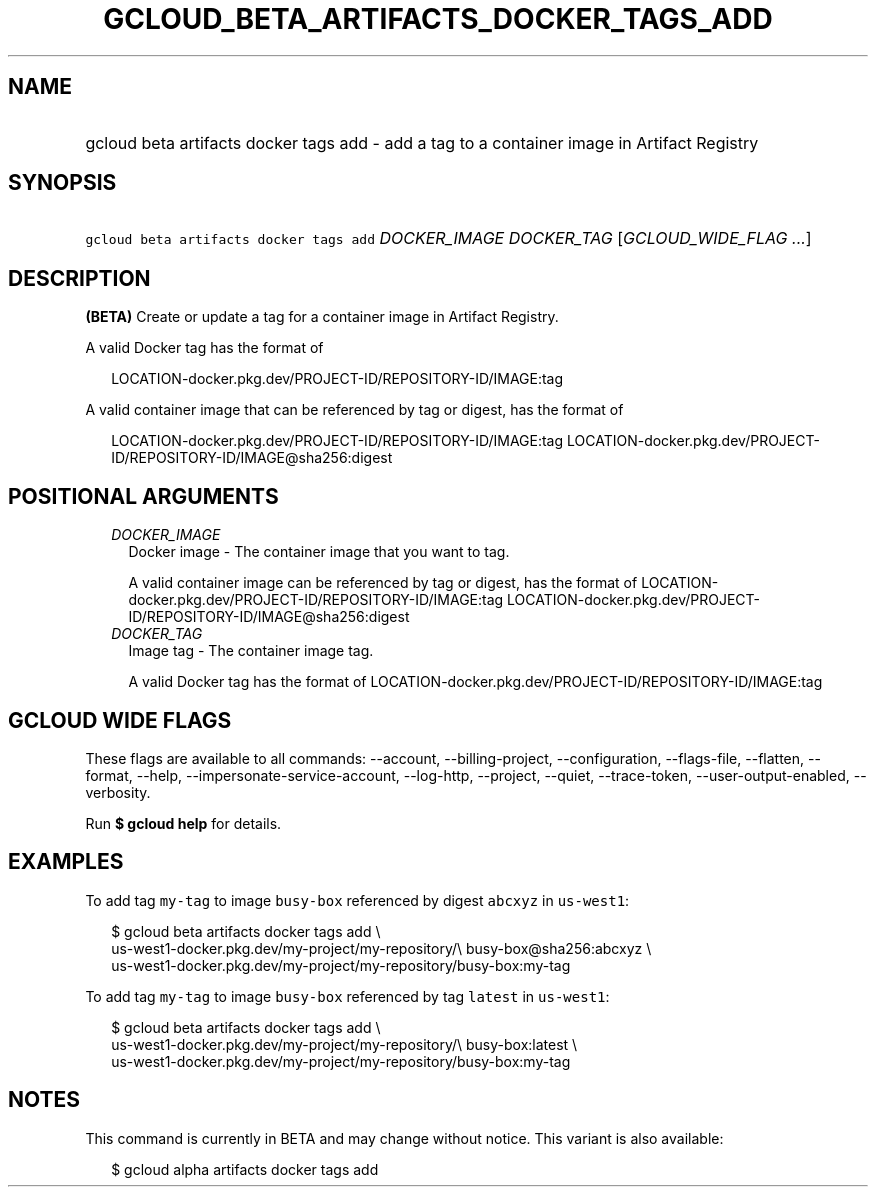 
.TH "GCLOUD_BETA_ARTIFACTS_DOCKER_TAGS_ADD" 1



.SH "NAME"
.HP
gcloud beta artifacts docker tags add \- add a tag to a container image in Artifact Registry



.SH "SYNOPSIS"
.HP
\f5gcloud beta artifacts docker tags add\fR \fIDOCKER_IMAGE\fR \fIDOCKER_TAG\fR [\fIGCLOUD_WIDE_FLAG\ ...\fR]



.SH "DESCRIPTION"

\fB(BETA)\fR Create or update a tag for a container image in Artifact Registry.

A valid Docker tag has the format of

.RS 2m
LOCATION\-docker.pkg.dev/PROJECT\-ID/REPOSITORY\-ID/IMAGE:tag
.RE

A valid container image that can be referenced by tag or digest, has the format
of

.RS 2m
LOCATION\-docker.pkg.dev/PROJECT\-ID/REPOSITORY\-ID/IMAGE:tag
LOCATION\-docker.pkg.dev/PROJECT\-ID/REPOSITORY\-ID/IMAGE@sha256:digest
.RE



.SH "POSITIONAL ARGUMENTS"

.RS 2m
.TP 2m
\fIDOCKER_IMAGE\fR
Docker image \- The container image that you want to tag.

A valid container image can be referenced by tag or digest, has the format of
LOCATION\-docker.pkg.dev/PROJECT\-ID/REPOSITORY\-ID/IMAGE:tag
LOCATION\-docker.pkg.dev/PROJECT\-ID/REPOSITORY\-ID/IMAGE@sha256:digest

.TP 2m
\fIDOCKER_TAG\fR
Image tag \- The container image tag.

A valid Docker tag has the format of
LOCATION\-docker.pkg.dev/PROJECT\-ID/REPOSITORY\-ID/IMAGE:tag


.RE
.sp

.SH "GCLOUD WIDE FLAGS"

These flags are available to all commands: \-\-account, \-\-billing\-project,
\-\-configuration, \-\-flags\-file, \-\-flatten, \-\-format, \-\-help,
\-\-impersonate\-service\-account, \-\-log\-http, \-\-project, \-\-quiet,
\-\-trace\-token, \-\-user\-output\-enabled, \-\-verbosity.

Run \fB$ gcloud help\fR for details.



.SH "EXAMPLES"

To add tag \f5my\-tag\fR to image \f5busy\-box\fR referenced by digest
\f5abcxyz\fR in \f5us\-west1\fR:

.RS 2m
$ gcloud beta artifacts docker tags add \e
    us\-west1\-docker.pkg.dev/my\-project/my\-repository/\e
busy\-box@sha256:abcxyz \e
    us\-west1\-docker.pkg.dev/my\-project/my\-repository/busy\-box:my\-tag
.RE

To add tag \f5my\-tag\fR to image \f5busy\-box\fR referenced by tag \f5latest\fR
in \f5us\-west1\fR:

.RS 2m
$ gcloud beta artifacts docker tags add \e
    us\-west1\-docker.pkg.dev/my\-project/my\-repository/\e
busy\-box:latest \e
    us\-west1\-docker.pkg.dev/my\-project/my\-repository/busy\-box:my\-tag
.RE



.SH "NOTES"

This command is currently in BETA and may change without notice. This variant is
also available:

.RS 2m
$ gcloud alpha artifacts docker tags add
.RE

